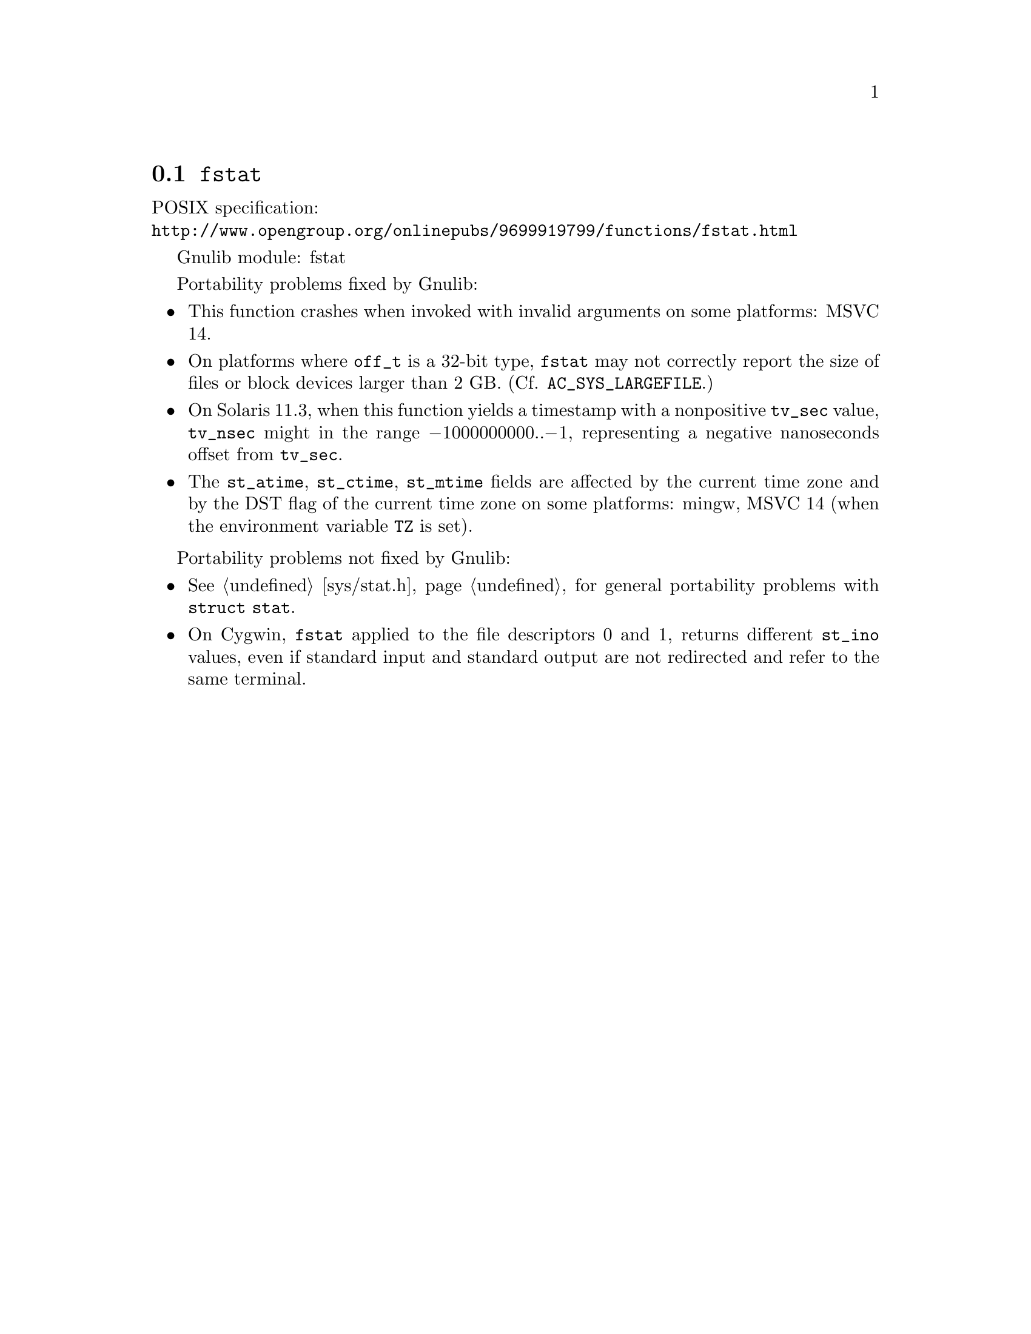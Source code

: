 @node fstat
@section @code{fstat}
@findex fstat

POSIX specification:@* @url{http://www.opengroup.org/onlinepubs/9699919799/functions/fstat.html}

Gnulib module: fstat

Portability problems fixed by Gnulib:
@itemize
@item
This function crashes when invoked with invalid arguments on some platforms:
MSVC 14.
@item
On platforms where @code{off_t} is a 32-bit type, @code{fstat} may not correctly
report the size of files or block devices larger than 2 GB.
(Cf. @code{AC_SYS_LARGEFILE}.)
@item
On Solaris 11.3, when this function yields a timestamp with a
nonpositive @code{tv_sec} value, @code{tv_nsec} might in the range
@minus{}1000000000..@minus{}1, representing a negative nanoseconds
offset from @code{tv_sec}.
@item
The @code{st_atime}, @code{st_ctime}, @code{st_mtime} fields are affected by
the current time zone and by the DST flag of the current time zone on some
platforms:
mingw, MSVC 14 (when the environment variable @code{TZ} is set).
@end itemize

Portability problems not fixed by Gnulib:
@itemize
@item
@xref{sys/stat.h}, for general portability problems with @code{struct stat}.
@item
On Cygwin, @code{fstat} applied to the file descriptors 0 and 1, returns
different @code{st_ino} values, even if standard input and standard output
are not redirected and refer to the same terminal.
@end itemize
